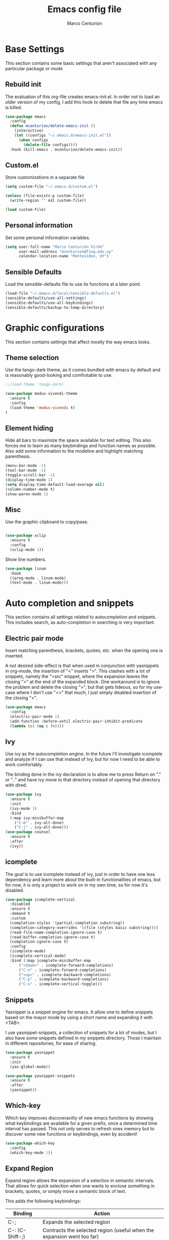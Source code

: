 #+TITLE: Emacs config file
#+AUTHOR: Marco Centurion
#+EMAIL: mcenturion@protonmail.com

* Base Settings

This section contains some basic settings that aren't associated with any
particular package or mode

** Rebuild init
The evaluation of this org-file creates emacs-init.el. In order not to load an
older version of my config, I add this hook to delete that file any time emacs
is killed.

#+BEGIN_SRC emacs-lisp
(use-package emacs
  :config
  (defun mcenturion/delete-emacs-init ()
    (interactive)
    (let ((configs "~/.emacs.d/emacs-init.el"))
      (when configs
        (delete-file configs))))
  :hook (kill-emacs . mcenturion/delete-emacs-init))
#+END_SRC

** Custom.el
Store customizations in a separate file

#+BEGIN_SRC emacs-lisp
  (setq custom-file "~/.emacs.d/custom.el")

  (unless (file-exists-p custom-file)
    (write-region "" nil custom-file))

  (load custom-file)
#+END_SRC

** Personal information
Set some personal information variables.

#+BEGIN_SRC emacs-lisp
(setq user-full-name "Marco Centurión Virdó"
      user-mail-address "mcenturion@fing.edu.uy"
      calendar-location-name "Montevideo, UY")
#+END_SRC

** Sensible Defaults
Load the sensible-defaults file to use its functions at a later point.
#+BEGIN_SRC emacs-lisp
(load-file "~/.emacs.d/local/sensible-defaults.el")
(sensible-defaults/use-all-settings)
(sensible-defaults/use-all-keybindings)
(sensible-defaults/backup-to-temp-directory)
#+END_SRC

* Graphic configurations

This section contains settings that affect mostly the way emacs looks.

** Theme selection
Use the tango-dark theme, as it comes bundled with emacs by default and
is reasonably good-looking and comfrotable to use.

#+BEGIN_SRC emacs-lisp
;;(load-theme 'tango-dark)
#+END_SRC

#+BEGIN_SRC emacs-lisp
(use-package modus-vivendi-theme
  :ensure t
  :config
  (load-theme 'modus-vivendi t)
)
#+END_SRC

** Element hiding
Hide all bars to maximize the space available for text editing. This
also forces me to learn as many keybindings and function names as
possible. Also add some information to the modeline and highlight
matching parenthesis.

#+BEGIN_SRC emacs-lisp
(menu-bar-mode -1)
(tool-bar-mode -1)
(toggle-scroll-bar -1)
(display-time-mode 1)
(setq display-time-default-load-average nil)
(column-number-mode t)
(show-paren-mode 1)
#+END_SRC

** Misc

Use the graphic clipboard to copy/pase.

#+BEGIN_SRC emacs-lisp

(use-package xclip
  :ensure t
  :config
  (xclip-mode 1))
#+END_SRC

Show line numbers.

#+BEGIN_SRC emacs-lisp
(use-package linum
  :hook
  ((prog-mode . linum-mode)
  (text-mode . linum-mode)))
#+END_SRC

* Auto completion and snippets

This section contains all settings related to autocompletion and
snippets. This includes search, as auto-completion in searching is
very important.

** Electric pair mode
   Insert matching parenthesis, brackets, quotes, etc. when the opening
   one is inserted.

   A not desired side-effect is that when used in conjunction with yasnippets in
   org-mode, the insertion of "<" inserts ">". This clashes with a lot of
   snippets, namely the "<src" snippet, where the expansion leaves the closing
   ">" at the end of the expanded block. One workaround is to ignore the problem
   and delete the closing ">", but that gets tideous, so for my use-case where I
   don't use "<>" that much, I just simply disabled insertion of the closing ">".

#+BEGIN_SRC emacs-lisp
  (use-package emacs
    :config
    (electric-pair-mode 1)
    (add-function :before-until electric-pair-inhibit-predicate
    (lambda (c) (eq c ?<))))
#+END_SRC

** Ivy

   Use ivy as the autocompletion engine. In the future I'll investigate
   icomplete and analyze if I can use that instead of Ivy, but for now I
   need to be able to work comfortably.

   The binding done in the ivy declaration is to allow me to press Return on "."
   or ".." and have ivy move to that directory instead of opening that directory
   with dired.

#+BEGIN_SRC emacs-lisp
(use-package ivy
  :ensure t
  :init
  (ivy-mode 1)
  :bind
  (:map ivy-minibuffer-map
	("C-m" . ivy-alt-done)
	("C-j" . ivy-alt-done)))
(use-package counsel
  :ensure t
  :after
  (ivy))
#+END_SRC

** icomplete

The goal is to use icomplete instead of ivy, just in order to have one less
dependency and learn more about the built-in functionalities of emacs, but for
now, it is only a project to work on in my own time, so for now it's disabled.

#+BEGIN_SRC emacs-lisp
  (use-package icomplete-vertical
    :disabled
    :ensure t
    :demand t
    :custom
    (completion-styles '(partial-completion substring))
    (completion-category-overrides '((file (styles basic substring))))
    (read-file-name-completion-ignore-case t)
    (read-buffer-completion-ignore-case t)
    (completion-ignore-case t)
    :config
    (icomplete-mode)
    (icomplete-vertical-mode)
    :bind (:map icomplete-minibuffer-map
		("<down>" . icomplete-forward-completions)
		("C-n" . icomplete-forward-completions)
		("<up>" . icomplete-backward-completions)
		("C-p" . icomplete-backward-completions)
		("C-v" . icomplete-vertical-toggle)))
#+END_SRC

** Snippets

   Yasnippet is a snippet engine for emacs. It allow one to define snippets
   based on the mayor mode by using a short name and expanding it with <TAB>.

   I use yasnippet-snippets, a collection of snippets for a lot of modes, but I
   also have some snippets defined in my snippets directory. Those I maintain in
   different repositories, for ease of sharing.

#+BEGIN_SRC emacs-lisp
  (use-package yasnippet
    :ensure t
    :init
    (yas-global-mode))

  (use-package yasnippet-snippets
    :ensure t
    :after
    (yasnippet))
#+END_SRC
** Which-key

   Which key improves discoveravilty of new emacs functions by showing what
   keybindings are available for a given prefix, once a determined time interval
   has passed. This not only serves to refresh ones memory but to discover some
   new functions or keybindings, even by accident!

   #+BEGIN_SRC emacs-lisp
     (use-package which-key
       :config
       (which-key-mode 1))
   #+END_SRC

** Expand Region

   Expand region allows the expansion of a selection in semantic intervals. That
   allows for quick selection when one wants to enclose something in brackets,
   quotes, or simply move a semantic block of text.

   This adds the following keybindings:

   | Binding         | Action                                                                 |
   |-----------------+------------------------------------------------------------------------|
   | C-;             | Expands the selected region                                            |
   | C-: (C-Shift-;) | Contracts the selected region (useful when the expansion went too far) |

#+BEGIN_SRC emacs-lisp
  (use-package expand-region
    :bind
    (("C-;" . er/expand-region)
     ("C-:" . er/contract-region)))
#+END_SRC

* Programming Languages

This section contains all settings directly related with a specific programming
language.

** Puppet

   Puppet is a Configuration Management System that uses a declarative language
   based on ruby. This mode adds syntax highlighting and some useful
   keybindings:

   | Keybind | Action                                                           |
   |---------+------------------------------------------------------------------|
   | C-c C-a | Aligns all => of a given block, as per the puppet linting guides |
   | C-c '   | Toggle the quotes around the point between single and double     |
   | C-c ;   | Clears the string around point                                   |
   | C-c C-j | Allows to jump between resources declared in a file              |
   | C-v C-v | Runs a syntax check in the file                                  |
   | C-c C-j | Runs a linter on the file                                        |

   To use the sytax check or linter, puppet and puppet-lint must be installed in
   the system.

#+BEGIN_SRC emacs-lisp
  (use-package puppet-mode
    :ensure t)
#+END_SRC

** Org mode

   Org-mode is much too big to explain in this config file. The only thing of
   note is that I defined two capture templates, t and j, that save my todos and
   journal entries in the respective files. I don't use org-capture but really should.

   | Keybind | Action               |
   |---------+----------------------|
   | C-c c   | Launches org-capture |

#+BEGIN_SRC emacs-lisp
  (use-package org
    :ensure t
    :custom
    (org-capture-templates '(("t" "Todo" entry (file+headline "~/notes/todo.org" "Inbox")
			      "* TODO %?\n")
			     ("j" "Journal" entry (file+datetree "~/notes/journal.org")
			      "* %?\nEntered on %U\n  %i")))
    (org-agenda-files '("~/notes/"))
    (org-agenda-custom-commands
     '(("c" "Simple agenda view"
	((agenda "")
	 (alltodo "")))
       ("a" "Agesic"
	((agenda "")
	 (alltodo "")))))
    (org-export-options-alist
     '((:title "TITLE" nil nil parse)
       (:date "DATE" nil nil parse)
       (:author "AUTHOR" nil user-full-name parse)
       (:email "EMAIL" nil user-mail-address t)
       (:language "LANGUAGE" nil "es" t)
       (:with-toc nil "toc" nil)))
    :bind
    (("C-c c" . org-capture)
     ("C-c a" . org-agenda)))
#+END_SRC

   Use org-bullets to draw prettier bullets when displaying an org-file.

#+BEGIN_SRC emacs-lisp
  (use-package org-bullets
    :ensure t
    :config
    (add-hook 'org-mode-hook 'org-bullets-mode)
    :after
    (org))
#+END_SRC

Export engines for org-mode

#+BEGIN_SRC emacs-lisp
(use-package org-bullets
  :ensure t
  :config
  (add-hook 'org-mode-hook 'org-bullets-mode)
  :after
  (org))

#+END_SRC
* Tools

This section contains the configuration of the different tools used inside of
emacs.

** Magit

   Magit is a git frontend for emacs. Everything that can be done from the command
   line can be done from within magit.

   | Keybind | Action         |
   |---------+----------------|
   | C-c m   | Launches magit |

#+BEGIN_SRC emacs-lisp
  (use-package magit
    :ensure t
    :bind
    (("C-c m" . magit)))
#+END_SRC

** Dired

   Dired is a file-explorer built into emacs. When inside a dired buffer
   files/directories can be marked to take bulk actions, the buffer can be made
   editable to change filenames and much, much more.

   | Keybind | Action                                                      |
   |---------+-------------------------------------------------------------|
   | C-c d   | Prompts for a directory to open with dired, in other window |

   When inside a dired buffer, the following keybindings were added:

   | Keybind | Action                                                                            |
   |---------+-----------------------------------------------------------------------------------|
   | tab     | Expands or contracts a subtree in the same buffer                                 |
   | C-tab   | Cycles a subtree, that is, it expands or contracts every subtree at the same time |
   | S-tab   | Removes a subtree. Useful when trying to go up in the directory hierarchy         |

   The following keybindings are useful when in a dired buffer:

   | Keybind | Action                                                                                        |
   |---------+-----------------------------------------------------------------------------------------------|
   | M       | Edit a files mode                                                                             |
   | d       | Marks a file for deletion                                                                     |
   | u       | Drops all marks put upon a file                                                               |
   | o       | Opens a file in the other window                                                              |
   | C       | Copies a file                                                                                 |
   | R       | Renames a file                                                                                |
   | C-x C-q | Enters editable-dired mode, making file names editable. C-c C-c to confirm, C-c C-k to cancel |
   | C-(     | Hides details like mode, owner, etc, leaving only the filenames                               |
#+BEGIN_SRC emacs-lisp
  (use-package emacs
    :config
    (setq dired-listing-switches "-lha --group-directories-first")
    :bind
    ("C-x d" . dired-other-window))

  (use-package dired-subtree
    :defer t
    :ensure t
    :after dired
    :config
    (setq dired-subtree-use-backgrounds nil)
    :bind
    (:map dired-mode-map
	  ("<tab>" . dired-subtree-toggle)
	  ("<C-tab>" . dired-subtree-cycle)
	  ("<S-iso-lefttab>" . dired-subtree-remove)))
#+END_SRC
** Projectile

   Projectile is a package that adds features for interacting with projects.
   This includes, but is not limited to, finding files in a project, grepping in
   a project and opening a project directory in dired.

   | Keybind | Action                              |
   |---------+-------------------------------------|
   | C-c p   | Launches the projectile command map |

#+BEGIN_SRC emacs-lisp
  (use-package projectile
    :ensure t
    :config
    (projectile-mode +1)
    :bind
    (:map projectile-mode-map
	  ("C-c p" . projectile-command-map)))
#+END_SRC
